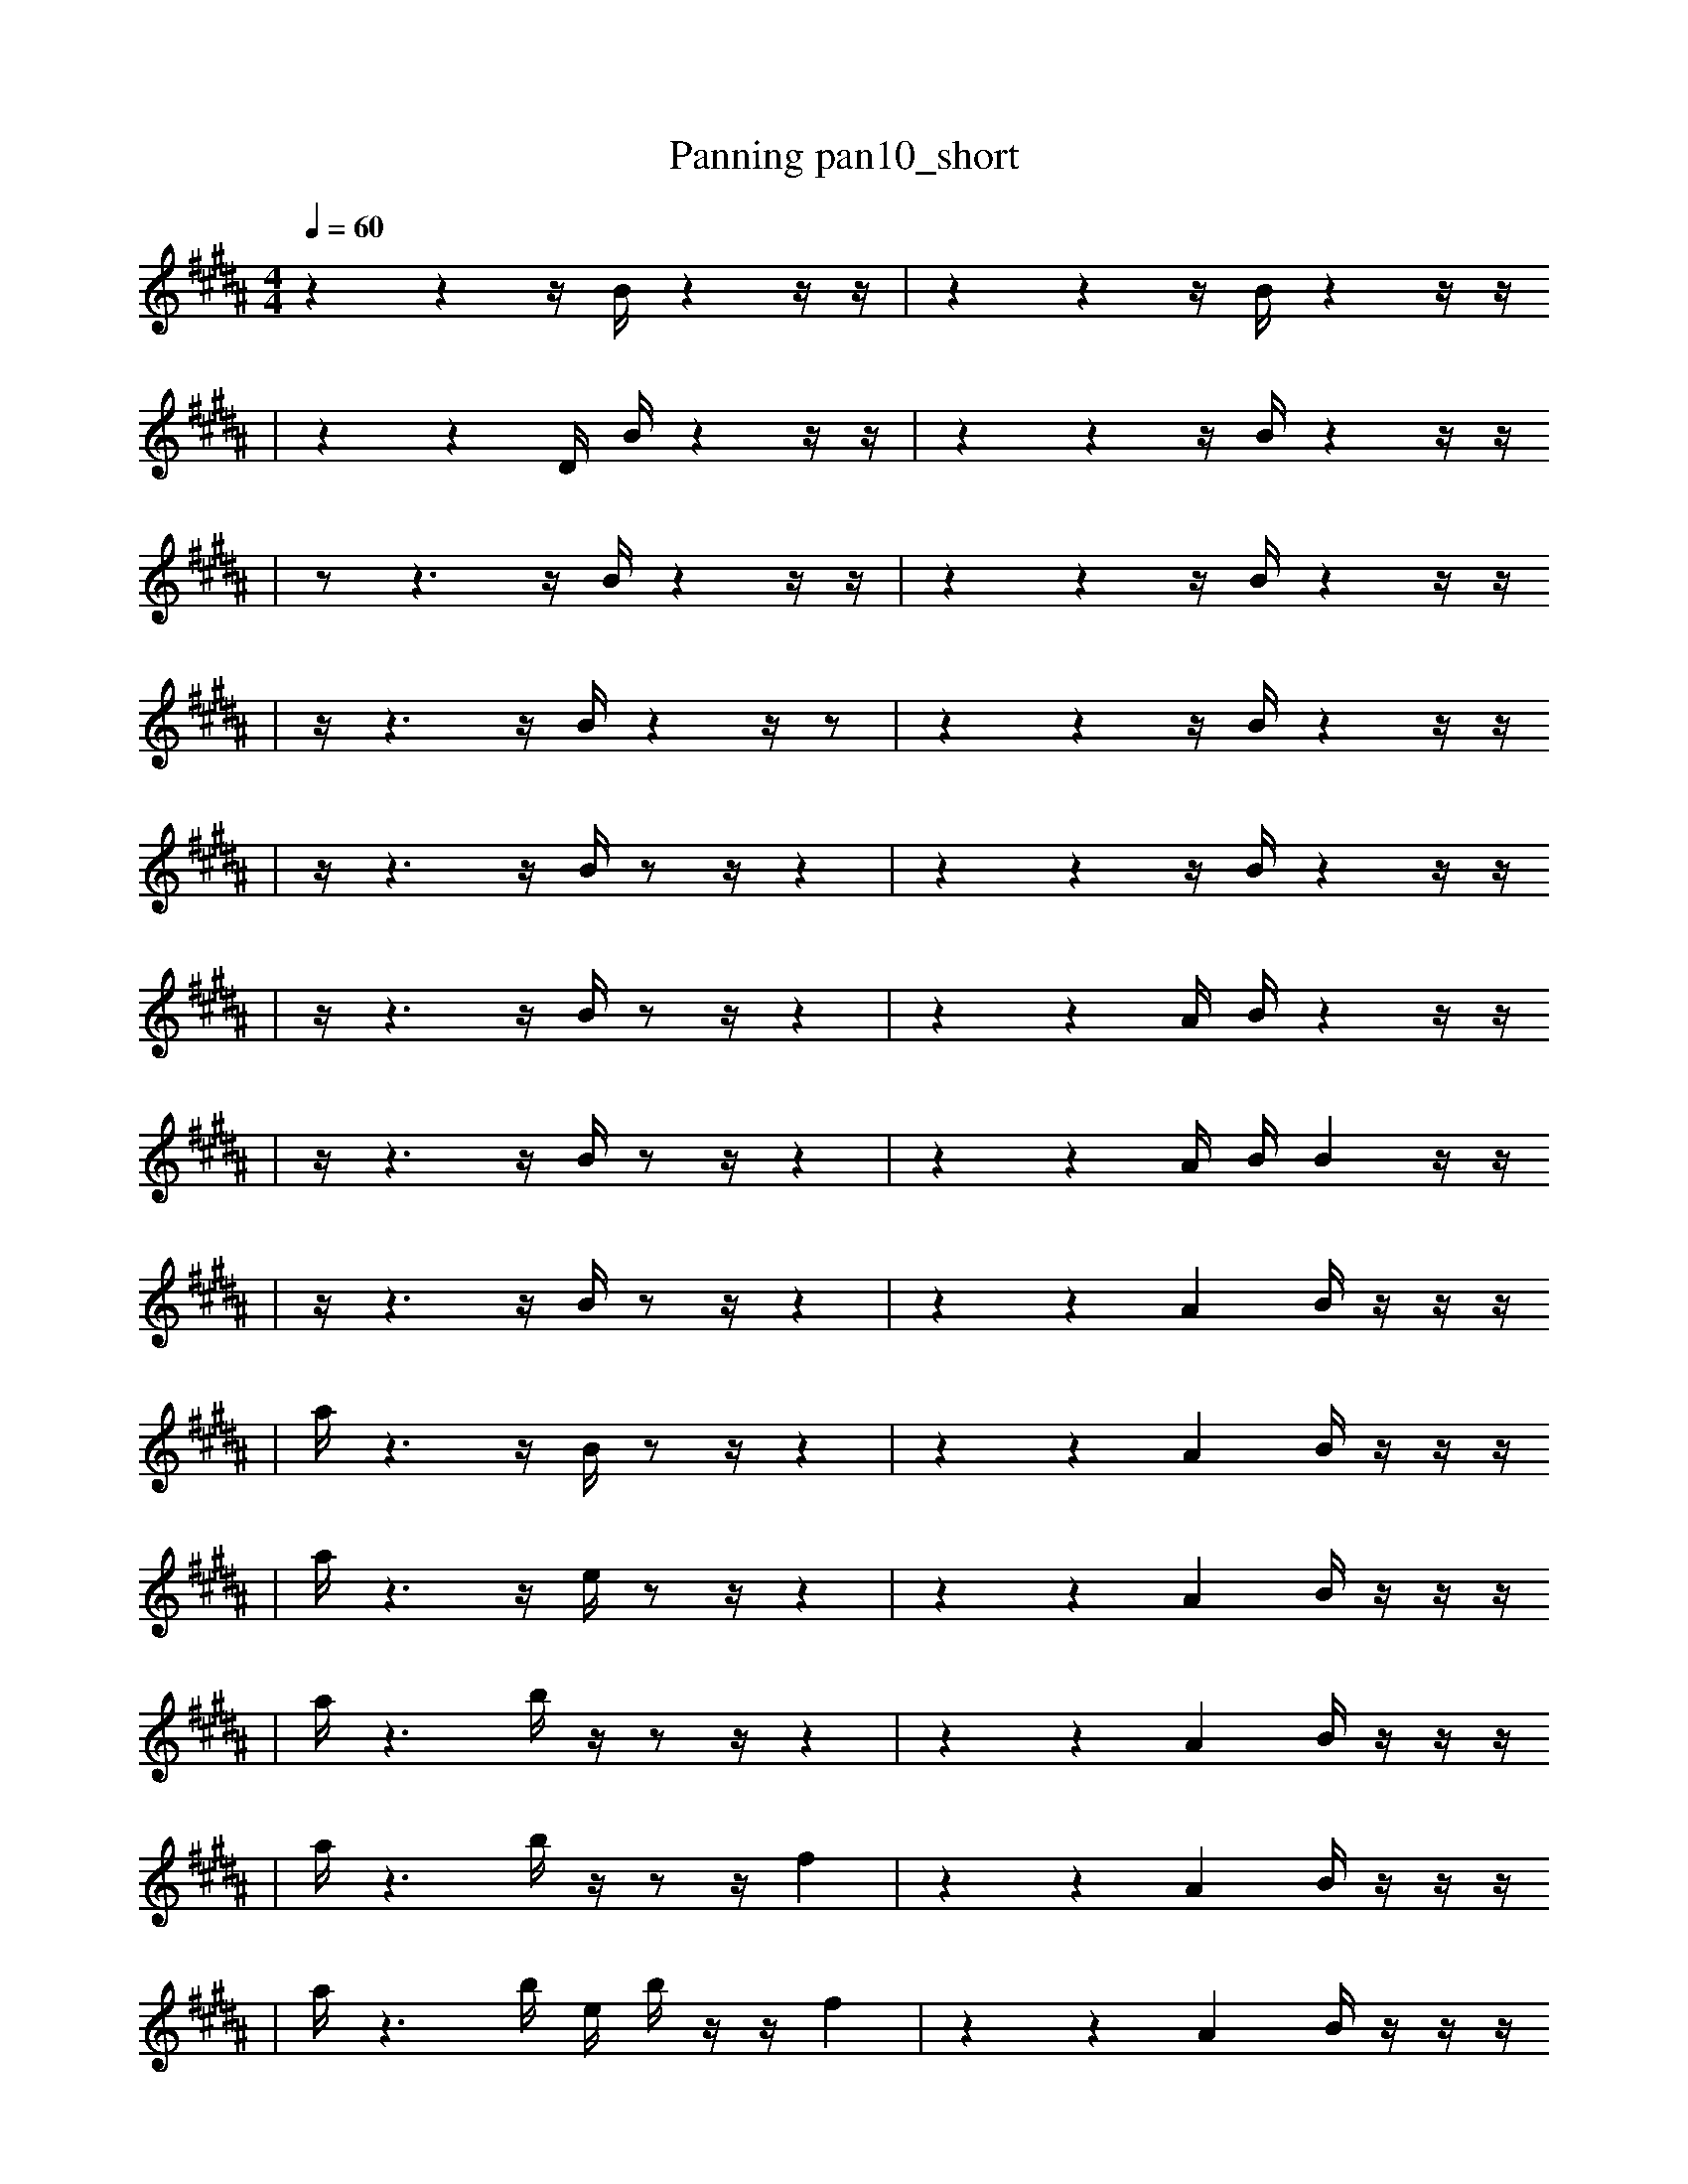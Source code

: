 X:1
T:Panning pan10_short
M:4/4
L:1/16
K:B
Q: 1/4=60
z4 z4 z1 B1 z4 z1 z1 | z4 z4 z1 B1 z4 z1 z1
| z4 z4 D1 B1 z4 z1 z1 | z4 z4 z1 B1 z4 z1 z1
| z2 z6 z1 B1 z4 z1 z1 | z4 z4 z1 B1 z4 z1 z1
| z1 z6 z1 B1 z4 z1 z2 | z4 z4 z1 B1 z4 z1 z1
| z1 z6 z1 B1 z2 z1 z4 | z4 z4 z1 B1 z4 z1 z1
| z1 z6 z1 B1 z2 z1 z4 | z4 z4 A1 B1 z4 z1 z1
| z1 z6 z1 B1 z2 z1 z4 | z4 z4 A1 B1 B4 z1 z1
| z1 z6 z1 B1 z2 z1 z4 | z4 z4 A4 B1 z1 z1 z1
| a1 z6 z1 B1 z2 z1 z4 | z4 z4 A4 B1 z1 z1 z1
| a1 z6 z1 e1 z2 z1 z4 | z4 z4 A4 B1 z1 z1 z1
| a1 z6 b1 z1 z2 z1 z4 | z4 z4 A4 B1 z1 z1 z1
| a1 z6 b1 z1 z2 z1 f4 | z4 z4 A4 B1 z1 z1 z1
| a1 z6 b1 e1 b1 z1 z1 f4 | z4 z4 A4 B1 z1 z1 z1
| a1 z6 b1 e1 b1 z1 z1 f4 | z4 z4 A4 B1 E1 z1 z1
| a1 z6 b1 e1 b1 z1 z1 f4 | z4 z4 A4 B1 E1 a1 z1
| a1 z6 b1 e1 b1 z1 z1 f4 | z4 z4 A4 _d1 B1 a1 z1
| a1 z6 b1 e1 b1 z1 z1 f4 | f1 z4 B6 _B1 f2 F1 z1
| a1 z6 b1 e1 b1 z1 z1 f4 | z4 A4 B6 a1 z1
| a1 _b6 e1 b1 B1 z1 z1 B4 | z4 A4 B6 a1 z1
| a4 f1 f1 =a2 F3 g1 z4 | b1 f3 a1 B8 f1 b1 F1
| C2 G2 E3 E4 g3 D2 | z4 A4 B6 a1 z1
| a4 G1 =a2 c3 g1 ^f'1 z4 | f3 z1 d8 f1 b2 F1
| a4 G1 =a2 c3 g1 ^f'1 z4 | f3 z1 d8 f1 b2 F1
| C2 G2 E3 E4 E3 D2 | G1 g'4 A4 B6 f1 |]